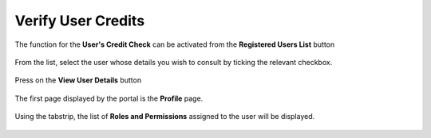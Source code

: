 .. _Verificare_Accredi_Utente:

**Verify User Credits**
#######################

The function for the **User's Credit Check** can be activated from the **Registered Users List** button

   .. image:: img/Utente_innesco_accredito.png

From the list, select the user whose details you wish to consult by ticking the relevant checkbox.

  .. image:: img/Utente_elenco.png

Press on the **View User Details** button

  .. image:: img/Pulsante_visualizza_dettagli.png

The first page displayed by the portal is the **Profile** page.

  .. image:: img/Utente_form_anagrafica.png

Using the tabstrip, the list of **Roles and Permissions** assigned to the user will be displayed.

  .. image:: img/Utente_form_ruoli.png

